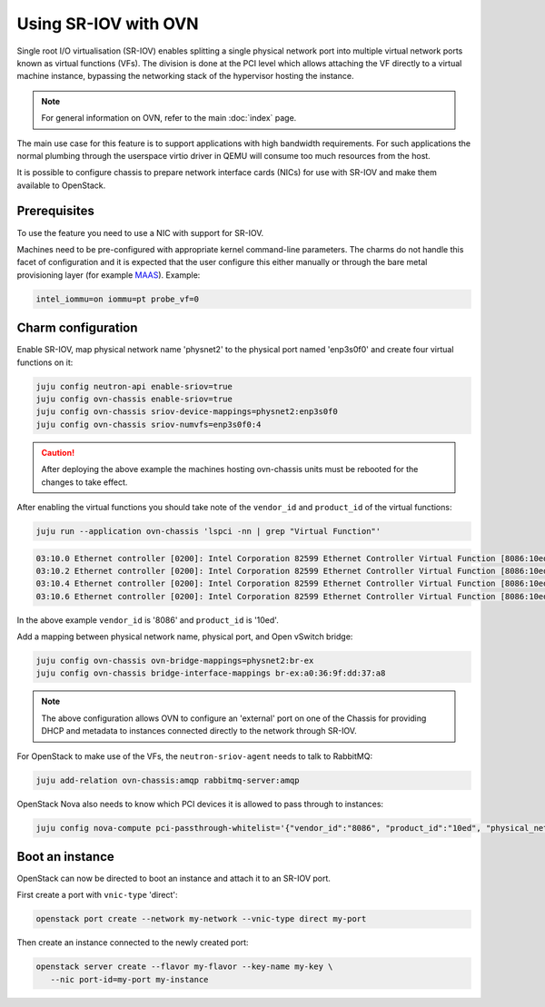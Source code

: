 =====================
Using SR-IOV with OVN
=====================

Single root I/O virtualisation (SR-IOV) enables splitting a single physical
network port into multiple virtual network ports known as virtual functions
(VFs). The division is done at the PCI level which allows attaching the VF
directly to a virtual machine instance, bypassing the networking stack of the
hypervisor hosting the instance.

.. note::

   For general information on OVN, refer to the main :doc:`index` page.

The main use case for this feature is to support applications with high
bandwidth requirements. For such applications the normal plumbing through the
userspace virtio driver in QEMU will consume too much resources from the host.

It is possible to configure chassis to prepare network interface cards (NICs)
for use with SR-IOV and make them available to OpenStack.

Prerequisites
-------------

To use the feature you need to use a NIC with support for SR-IOV.

Machines need to be pre-configured with appropriate kernel command-line
parameters. The charms do not handle this facet of configuration and it is
expected that the user configure this either manually or through the bare metal
provisioning layer (for example `MAAS`_). Example:

.. code-block:: none

   intel_iommu=on iommu=pt probe_vf=0

Charm configuration
-------------------

Enable SR-IOV, map physical network name 'physnet2' to the physical port named
'enp3s0f0' and create four virtual functions on it:

.. code-block:: none

   juju config neutron-api enable-sriov=true
   juju config ovn-chassis enable-sriov=true
   juju config ovn-chassis sriov-device-mappings=physnet2:enp3s0f0
   juju config ovn-chassis sriov-numvfs=enp3s0f0:4

.. caution::

   After deploying the above example the machines hosting ovn-chassis
   units must be rebooted for the changes to take effect.

After enabling the virtual functions you should take note of the ``vendor_id``
and ``product_id`` of the virtual functions:

.. code-block:: none

   juju run --application ovn-chassis 'lspci -nn | grep "Virtual Function"'

.. code-block:: console

   03:10.0 Ethernet controller [0200]: Intel Corporation 82599 Ethernet Controller Virtual Function [8086:10ed] (rev 01)
   03:10.2 Ethernet controller [0200]: Intel Corporation 82599 Ethernet Controller Virtual Function [8086:10ed] (rev 01)
   03:10.4 Ethernet controller [0200]: Intel Corporation 82599 Ethernet Controller Virtual Function [8086:10ed] (rev 01)
   03:10.6 Ethernet controller [0200]: Intel Corporation 82599 Ethernet Controller Virtual Function [8086:10ed] (rev 01)

In the above example ``vendor_id`` is '8086' and ``product_id`` is '10ed'.

Add a mapping between physical network name, physical port, and Open vSwitch
bridge:

.. code-block:: none

   juju config ovn-chassis ovn-bridge-mappings=physnet2:br-ex
   juju config ovn-chassis bridge-interface-mappings br-ex:a0:36:9f:dd:37:a8

.. note::

   The above configuration allows OVN to configure an 'external' port on one
   of the Chassis for providing DHCP and metadata to instances connected
   directly to the network through SR-IOV.

For OpenStack to make use of the VFs, the ``neutron-sriov-agent`` needs to talk
to RabbitMQ:

.. code-block:: none

   juju add-relation ovn-chassis:amqp rabbitmq-server:amqp

OpenStack Nova also needs to know which PCI devices it is allowed to pass
through to instances:

.. code-block:: none

   juju config nova-compute pci-passthrough-whitelist='{"vendor_id":"8086", "product_id":"10ed", "physical_network":"physnet2"}'

Boot an instance
----------------

OpenStack can now be directed to boot an instance and attach it to an SR-IOV
port.

First create a port with ``vnic-type`` 'direct':

.. code-block:: none

   openstack port create --network my-network --vnic-type direct my-port

Then create an instance connected to the newly created port:

.. code-block:: none

   openstack server create --flavor my-flavor --key-name my-key \
      --nic port-id=my-port my-instance

.. LINKS
.. _MAAS: https://maas.io/
